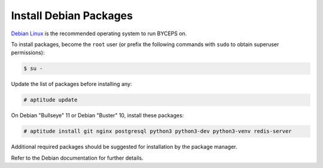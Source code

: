 Install Debian Packages
=======================

`Debian Linux`_ is the recommended operating system to run BYCEPS on.

To install packages, become the ``root`` user (or prefix the following
commands with ``sudo`` to obtain superuser permissions):

.. code-block:: console

    $ su -

Update the list of packages before installing any:

.. code-block:: console

    # aptitude update

On Debian "Bullseye" 11 or Debian "Buster" 10, install these packages:

.. code-block:: console

    # aptitude install git nginx postgresql python3 python3-dev python3-venv redis-server

Additional required packages should be suggested for installation by
the package manager.

Refer to the Debian documentation for further details.

.. _Debian Linux: https://www.debian.org/
